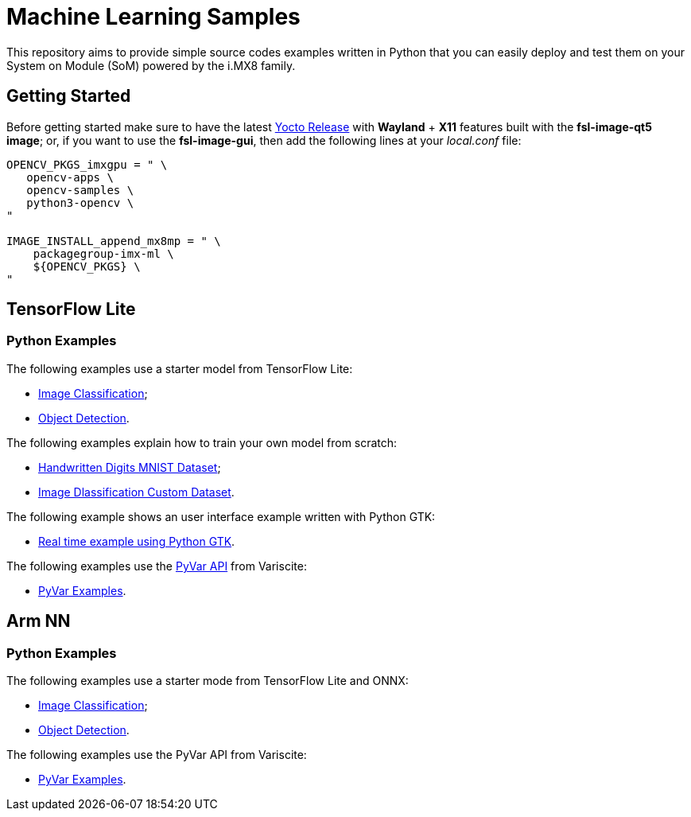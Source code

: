 // Copyright 2021 Variscite LTD
// SPDX-License-Identifier: BSD-3-Clause

ifdef::env-github[]
:tip-caption: :bulb:
:note-caption: :information_source:
:important-caption: :heavy_exclamation_mark:
:caution-caption: :fire:
:warning-caption: :warning:
:source-highlighter: :rouge:
endif::[]

:VARISCITE_WIKI: https://variwiki.com/
:PYVAR_PAGE: https://pyvar.dev/

:TFLITE_CLASSIFICATION: https://github.com/varigit/var-demos/blob/master/machine-learning-demos/tflite/python/classification/
:TFLITE_DETECTION: https://github.com/varigit/var-demos/blob/master/machine-learning-demos/tflite/python/detection/
:TFLITE_HANDWRITTEN: https://github.com/varigit/var-demos/tree/master/machine-learning-demos/tflite/python/mnist_digit/
:TFLITE_IMAGES_TRAINING_SCRATCH: https://github.com/varigit/var-demos/tree/master/machine-learning-demos/tflite/python/images_classification_train/
:TFLITE_USER_INTERFACE: https://github.com/varigit/var-demos/tree/master/machine-learning-demos/tflite/python/realtime_application/
:TFLITE_PYVAR: https://github.com/varigit/var-demos/tree/master/machine-learning-demos/tflite/python/pyvar_examples/

:ARMNN_CLASSIFICATION: https://github.com/varigit/var-demos/tree/master/machine-learning-demos/armnn/python/classification/
:ARMNN_DETECTION: https://github.com/varigit/var-demos/tree/master/machine-learning-demos/armnn/python/detection/
:ARMNN_PYVAR: https://github.com/varigit/var-demos/tree/master/machine-learning-demos/armnn/python/pyvar_examples/

= Machine Learning Samples

This repository aims to provide simple source codes examples written in Python
that you can easily deploy and test them on your System on Module (SoM) powered
by the i.MX8 family.

== Getting Started

Before getting started make sure to have the latest {VARISCITE_WIKI}[Yocto Release]
with **Wayland** + **X11** features built with the **fsl-image-qt5 image**; or,
if you want to use the **fsl-image-gui**, then add the following lines at your
_local.conf_ file:

[source,bash]
----
OPENCV_PKGS_imxgpu = " \
   opencv-apps \
   opencv-samples \
   python3-opencv \
"

IMAGE_INSTALL_append_mx8mp = " \
    packagegroup-imx-ml \
    ${OPENCV_PKGS} \
"
----

== TensorFlow Lite

=== Python Examples

The following examples use a starter model from TensorFlow Lite:

* {TFLITE_CLASSIFICATION}[Image Classification];
* {TFLITE_DETECTION}[Object Detection].

The following examples explain how to train your own model from scratch:

* {TFLITE_HANDWRITTEN}[Handwritten Digits MNIST Dataset];
* {TFLITE_IMAGES_TRAINING_SCRATCH}[Image Dlassification Custom Dataset].

The following example shows an user interface example written with Python GTK:

* {TFLITE_USER_INTERFACE}[Real time example using Python GTK].

The following examples use the {PYVAR_PAGE}[PyVar API] from Variscite:

* {TFLITE_PYVAR}[PyVar Examples].

== Arm NN

=== Python Examples

The following examples use a starter mode from TensorFlow Lite and ONNX:

* {ARMNN_CLASSIFICATION}[Image Classification];
* {ARMNN_DETECTION}[Object Detection].

The following examples use the PyVar API from Variscite:

* {ARMNN_PYVAR}[PyVar Examples].
